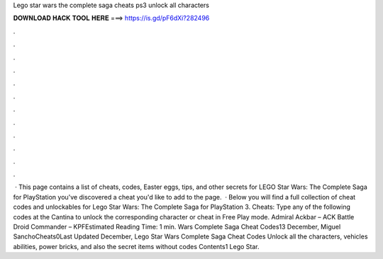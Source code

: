 Lego star wars the complete saga cheats ps3 unlock all characters

𝐃𝐎𝐖𝐍𝐋𝐎𝐀𝐃 𝐇𝐀𝐂𝐊 𝐓𝐎𝐎𝐋 𝐇𝐄𝐑𝐄 ===> https://is.gd/pF6dXi?282496

.

.

.

.

.

.

.

.

.

.

.

.

 · This page contains a list of cheats, codes, Easter eggs, tips, and other secrets for LEGO Star Wars: The Complete Saga for PlayStation  you've discovered a cheat you'd like to add to the page.  · Below you will find a full collection of cheat codes and unlockables for Lego Star Wars: The Complete Saga for PlayStation 3. Cheats: Type any of the following codes at the Cantina to unlock the corresponding character or cheat in Free Play mode. Admiral Ackbar – ACK Battle Droid Commander – KPFEstimated Reading Time: 1 min. Wars Complete Saga Cheat Codes13 December, Miguel SanchoCheats0Last Updated December, Lego Star Wars Complete Saga Cheat Codes Unlock all the characters, vehicles abilities, power bricks, and also the secret items without codes Contents1 Lego Star.